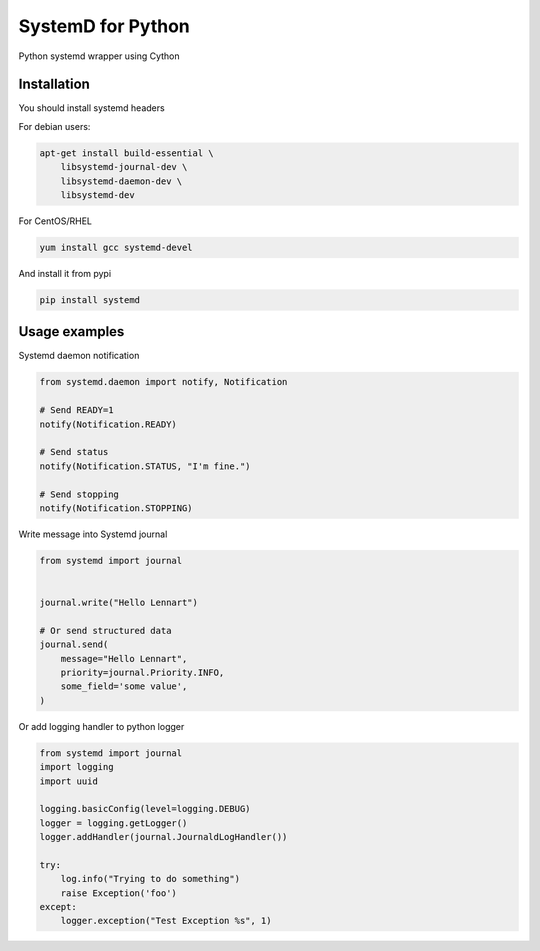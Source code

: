 SystemD for Python
==================

.. image:: https://img.shields.io/pypi/v/systemd.svg
    :target: https://pypi.python.org/pypi/systemd/
    :alt: Latest Version

.. image:: https://img.shields.io/pypi/wheel/systemd.svg
    :target: https://pypi.python.org/pypi/systemd/

.. image:: https://img.shields.io/pypi/pyversions/systemd.svg
    :target: https://pypi.python.org/pypi/systemd/

.. image:: https://img.shields.io/pypi/l/systemd.svg
    :target: https://pypi.python.org/pypi/systemd/


Python systemd wrapper using Cython


Installation
------------

You should install systemd headers 

For debian users:


.. code-block:: bash

    apt-get install build-essential \
        libsystemd-journal-dev \
        libsystemd-daemon-dev \
        libsystemd-dev


For CentOS/RHEL

.. code-block:: bash

    yum install gcc systemd-devel


And install it from pypi

.. code-block:: bash

    pip install systemd


Usage examples
--------------

Systemd daemon notification


.. code-block:: python

    from systemd.daemon import notify, Notification

    # Send READY=1
    notify(Notification.READY)

    # Send status
    notify(Notification.STATUS, "I'm fine.")

    # Send stopping
    notify(Notification.STOPPING)


Write message into Systemd journal


.. code-block:: python

    from systemd import journal


    journal.write("Hello Lennart")

    # Or send structured data
    journal.send(
        message="Hello Lennart",
        priority=journal.Priority.INFO,
        some_field='some value',
    )



Or add logging handler to python logger

.. code-block:: python

    from systemd import journal
    import logging
    import uuid

    logging.basicConfig(level=logging.DEBUG)
    logger = logging.getLogger()
    logger.addHandler(journal.JournaldLogHandler())

    try:
        log.info("Trying to do something")
        raise Exception('foo')
    except:
        logger.exception("Test Exception %s", 1)


